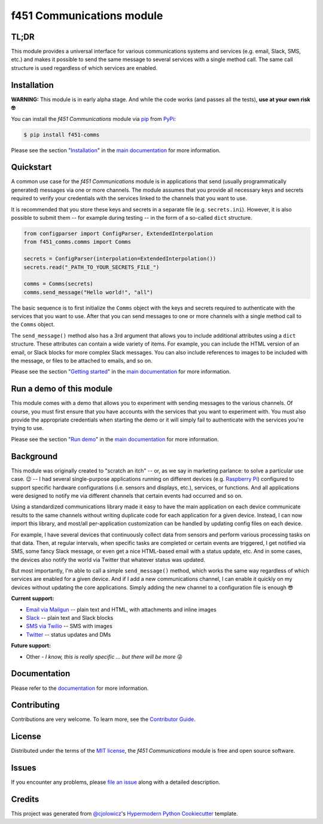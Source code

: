 f451 Communications module
==========================

|PyPI| |Status| |Python Version| |License|

|Read the Docs| |Tests| |Codecov|

|pre-commit| |Black|

.. |PyPI| image:: https://img.shields.io/pypi/v/f451-comms.svg
   :target: https://pypi.org/project/f451-comms/
   :alt: PyPI
.. |Status| image:: https://img.shields.io/pypi/status/f451-comms.svg
   :target: https://pypi.org/project/f451-comms/
   :alt: Status
.. |Python Version| image:: https://img.shields.io/pypi/pyversions/f451-comms
   :target: https://pypi.org/project/f451-comms
   :alt: Python Version
.. |License| image:: https://img.shields.io/pypi/l/f451-comms
   :target: https://opensource.org/licenses/MIT
   :alt: License
.. |Read the Docs| image:: https://img.shields.io/readthedocs/f451-comms/latest.svg?label=Read%20the%20Docs
   :target: https://f451-comms.readthedocs.io/
   :alt: Read the documentation at https://f451-comms.readthedocs.io/
.. |Tests| image:: https://github.com/mlanser/f451-comms/workflows/Tests/badge.svg
   :target: https://github.com/mlanser/f451-comms/actions?workflow=Tests
   :alt: Tests
.. |Codecov| image:: https://codecov.io/gh/mlanser/f451-comms/branch/main/graph/badge.svg
   :target: https://codecov.io/gh/mlanser/f451-comms
   :alt: Codecov
.. |pre-commit| image:: https://img.shields.io/badge/pre--commit-enabled-brightgreen?logo=pre-commit&logoColor=white
   :target: https://github.com/pre-commit/pre-commit
   :alt: pre-commit
.. |Black| image:: https://img.shields.io/badge/code%20style-black-000000.svg
   :target: https://github.com/psf/black
   :alt: Black


TL;DR
-----
.. tldr-start

This module provides a universal interface for various communications systems and services (e.g. email, Slack, SMS, etc.) and makes it possible to send the same message to several services with a single method call. The same call structure is used regardless of which services are enabled.

.. tldr-end


Installation
------------

**WARNING:** This module is in early alpha stage. And while the code works (and passes all the tests), **use at your own risk 🤓**

.. install-start

You can install the *f451 Communications* module via `pip <https://pip.pypa.io/en/stable/#>`__ from `PyPi <https://pypi.org/>`__:

.. code:: console

   $ pip install f451-comms

.. install-end

Please see the section "`Installation`_" in the `main documentation <https://f451-comms.readthedocs.io/>`__ for more information.


Quickstart
----------

.. qs-start

A common use case for the *f451 Communications* module is in applications that send (usually programmatically generated) messages via one or more channels. The module assumes that you provide all necessary keys and secrets required to verify your credentials with the services linked to the channels that you want to use.

It is recommended that you store these keys and secrets in a separate file (e.g. ``secrets.ini``). However, it is also possible to submit them -- for example during testing -- in the form of a so-called ``dict`` structure.

.. code-block::

    from configparser import ConfigParser, ExtendedInterpolation
    from f451_comms.comms import Comms

    secrets = ConfigParser(interpolation=ExtendedInterpolation())
    secrets.read("_PATH_TO_YOUR_SECRETS_FILE_")

    comms = Comms(secrets)
    comms.send_message("Hello world!", "all")

The basic sequence is to first initialize the ``Comms`` object with the keys and secrets required to authenticate with the services that you want to use. After that you can send messages to one or more channels with a single method call to the ``Comms`` object.

The ``send_message()`` method also has a 3rd argument that allows you to include additional attributes using a ``dict`` structure. These attributes can contain a wide variety of items. For example, you can include the HTML version of an email, or Slack blocks for more complex Slack messages. You can also include references to images to be included with the message, or files to be attached to emails, and so on.

.. qs-end

Please see the section "`Getting started`_" in the `main documentation <https://f451-comms.readthedocs.io/>`__ for more information.


Run a demo of this module
-------------------------

.. demo-start

This module comes with a demo that allows you to experiment with sending messages to the various channels. Of course, you must first ensure that you have accounts with the services that you want to experiment with. You must also provide the appropriate credentials when starting the demo or it will simply fail to authenticate with the services you're trying to use.

.. demo-end

Please see the section "`Run demo`_" in the `main documentation <https://f451-comms.readthedocs.io/>`__ for more information.


Background
----------

.. bkgrnd-start

This module was originally created to "scratch an itch" -- or, as we say in marketing parlance: to solve a particular use case. 😉 -- I had several single-purpose applications running on different devices (e.g. `Raspberry Pi <https://www.raspberrypi.org/>`_) configured to support specific hardware configurations (i.e. sensors and displays, etc.), services, or functions. And all applications were designed to notify me via different channels that certain events had occurred and so on.

Using a standardized communications library made it easy to have the main application on each device communicate results to the same channels without writing duplicate code for each application for a given device. Instead, I can now import this library, and most/all per-application customization can be handled by updating config files on each device.

For example, I have several devices that continuously collect data from sensors and perform various processing tasks on that data. Then, at regular intervals, when specific tasks are completed or certain events are triggered, I get notified via SMS, some fancy Slack message, or even get a nice HTML-based email with a status update, etc. And in some cases, the devices also notify the world via Twitter that whatever status was updated.

But most importantly, I'm able to call a simple ``send_message()`` method, which works the same way regardless of which services are enabled for a given device. And if I add a new communications channel, I can enable it quickly on my devices without updating the core applications. Simply adding the new channel to a configuration file is enough 😎

**Current support:**

- `Email via Mailgun <https://mailgun.com>`__ -- plain text and HTML, with attachments and inline images
- `Slack <https://slack.com>`__ -- plain text and Slack blocks
- `SMS via Twilio <https://twilio.com/sms/>`__ -- SMS with images
- `Twitter <https://twitter.com>`__ -- status updates and DMs

**Future support:**

- Other - *I know, this is really specific ... but there will be more* 😜

.. bkgrnd-end

Documentation
-------------

Please refer to the `documentation <https://f451-comms.readthedocs.io/>`__ for more information.

.. misc-start

Contributing
------------

Contributions are very welcome. To learn more, see the `Contributor Guide`_.


License
-------

Distributed under the terms of the `MIT license`_, the *f451 Communications* module is free and open source software.


Issues
------

If you encounter any problems, please `file an issue`_ along with a detailed description.


Credits
-------

This project was generated from `@cjolowicz`_'s `Hypermodern Python Cookiecutter`_ template.

.. _@cjolowicz: https://github.com/cjolowicz
.. _Cookiecutter: https://github.com/audreyr/cookiecutter
.. _MIT license: https://opensource.org/licenses/MIT
.. _PyPI: https://pypi.org/
.. _Hypermodern Python Cookiecutter: https://github.com/cjolowicz/cookiecutter-hypermodern-python
.. _file an issue: https://github.com/mlanser/f451-comms/issues
.. _pip: https://pip.pypa.io/
.. github-only
.. _Contributor Guide: CONTRIBUTING.rst
.. _Usage: https://f451-comms.readthedocs.io/en/latest/usage.html
.. _Configuration files: https://f451-comms.readthedocs.io/en/latest/config_files.html
.. _Installation: https://f451-comms.readthedocs.io/en/latest/installation.html
.. _Getting started: https://f451-comms.readthedocs.io/en/latest/quickstart.html
.. _Run demo: https://f451-comms.readthedocs.io/en/latest/demo.html
